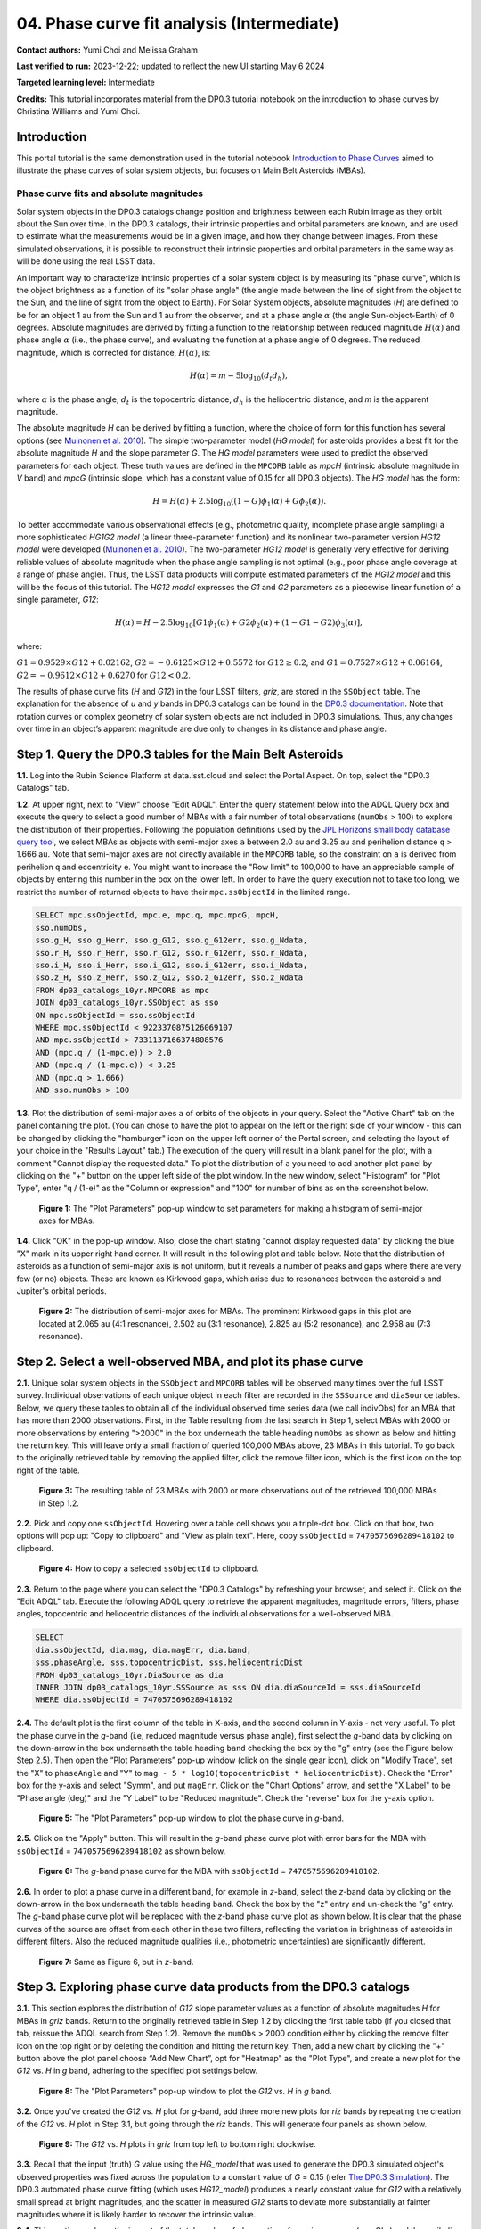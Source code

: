 .. Review the README on instructions to contribute.
.. Review the style guide to keep a consistent approach to the documentation.
.. Static objects, such as figures, should be stored in the _static directory. Review the _static/README on instructions to contribute.
.. Do not remove the comments that describe each section. They are included to provide guidance to contributors.
.. Do not remove other content provided in the templates, such as a section. Instead, comment out the content and include comments to explain the situation. For example:
	- If a section within the template is not needed, comment out the section title and label reference. Do not delete the expected section title, reference or related comments provided from the template.
    - If a file cannot include a title (surrounded by ampersands (#)), comment out the title from the template and include a comment explaining why this is implemented (in addition to applying the ``title`` directive).

.. This is the label that can be used for cross referencing this file.
.. Recommended title label format is "Directory Name"-"Title Name" -- Spaces should be replaced by hyphens.
.. _Tutorials-Examples-DP0-3-Portal-1:
.. Each section should include a label for cross referencing to a given area.
.. Recommended format for all labels is "Title Name"-"Section Name" -- Spaces should be replaced by hyphens.
.. To reference a label that isn't associated with an reST object such as a title or figure, you must include the link and explicit title using the syntax :ref:`link text <label-name>`.
.. A warning will alert you of identical labels during the linkcheck process.


###########################################
04. Phase curve fit analysis (Intermediate)
###########################################

.. This section should provide a brief, top-level description of the page.

**Contact authors:** Yumi Choi and Melissa Graham

**Last verified to run:** 2023-12-22;  updated to reflect the new UI starting May 6 2024

**Targeted learning level:** Intermediate

**Credits:** This tutorial incorporates material from the DP0.3 tutorial notebook on the introduction 
to phase curves by Christina Williams and Yumi Choi.


.. _DP0-3-Portal-3-Intro:

Introduction
============

This portal tutorial is the same demonstration used in the tutorial notebook 
`Introduction to Phase Curves <https://github.com/rubin-dp0/tutorial-notebooks/blob/main/DP03_04a_Introduction_to_Phase_Curves.ipynb>`_ 
aimed to illustrate the phase curves of solar system objects, but focuses on Main Belt Asteroids (MBAs).

Phase curve fits and absolute magnitudes
----------------------------------------

Solar system objects in the DP0.3 catalogs change position and brightness between each Rubin image as they orbit about
the Sun over time. In the DP0.3 catalogs, their intrinsic properties and orbital parameters are known, and are used to 
estimate what the measurements would be in a given image, and how they change between images. From these simulated 
observations, it is possible to reconstruct their intrinsic properties and orbital parameters in the same way as will 
be done using the real LSST data. 

An important way to characterize intrinsic properties of a solar system object is by measuring its "phase curve", 
which is the object brightness as a function of its "solar phase angle" (the angle made between the line of sight 
from the object to the Sun, and the line of sight from the object to Earth). For Solar System objects, absolute 
magnitudes (`H`) are defined to be for an object 1 au from the Sun and 1 au from the observer, and at a phase 
angle :math:`\alpha` (the angle Sun-object-Earth) of 0 degrees. Absolute magnitudes are derived by fitting a 
function to the relationship between reduced magnitude :math:`H(\alpha)` and phase angle :math:`\alpha` 
(i.e., the phase curve), and evaluating the function at a phase angle of 0 degrees. The reduced magnitude, 
which is corrected for distance, :math:`H(\alpha)`, is:

.. math::

    H(\alpha) = m - 5 \log_{10}(d_{t} d_{h}),

where :math:`\alpha` is the phase angle, :math:`d_{t}` is the topocentric distance, 
:math:`d_{h}` is the heliocentric distance, and `m` is the apparent magnitude.

The absolute magnitude `H` can be derived by fitting a function, where the choice of 
form for this function has several options 
(see `Muinonen et al. 2010 <https://ui.adsabs.harvard.edu/abs/2010Icar..209..542M>`_). 
The simple two-parameter model (`HG model`) for asteroids provides a best fit for the absolute magnitude `H` and
the slope parameter `G`. The `HG model` parameters were used to predict the observed parameters for each object. 
These truth values are defined in the ``MPCORB`` table as `mpcH` (intrinsic absolute magnitude in `V` band) and 
`mpcG` (intrinsic slope, which has a constant value of 0.15 for all DP0.3 objects). The `HG model` has the form:

.. math::

    H = H(\alpha) + 2.5 \log_{10}((1-G)\phi_1(\alpha) + G\phi_2(\alpha)).

To better accommodate various observational effects (e.g., photometric quality, incomplete phase angle sampling) 
a more sophisticated `HG1G2 model` (a linear three-parameter function) and its nonlinear two-parameter version 
`HG12 model` were developed (`Muinonen et al. 2010 <https://ui.adsabs.harvard.edu/abs/2010Icar..209..542M>`_). 
The two-parameter `HG12 model` is generally very effective for deriving reliable values of absolute magnitude when 
the phase angle sampling is not optimal (e.g., poor phase angle coverage at a range of phase angle). Thus, the LSST 
data products will compute estimated parameters of the `HG12 model` and this will be the focus of this tutorial. 
The `HG12 model` expresses the `G1` and `G2` parameters as a piecewise linear function of a single parameter, `G12`:

.. math::

    H(\alpha) = H − 2.5 \log_{10}[G1\phi_1(\alpha)+G2\phi_2(\alpha) + (1-G1-G2)\phi_3(\alpha)], 

where:

:math:`G1 = 0.9529 \times G12 + 0.02162`, :math:`G2 = -0.6125 \times G12 + 0.5572` for :math:`G12 \ge 0.2`, and 
:math:`G1 = 0.7527 \times G12 + 0.06164`, :math:`G2 = -0.9612 \times G12 + 0.6270` for :math:`G12 < 0.2`.

The results of phase curve fits (`H` and `G12`) in the four LSST filters, `griz`, are stored in the ``SSObject`` table. 
The explanation for the absence of `u` and `y` bands in DP0.3 catalogs can be found in the `DP0.3 documentation 
<https://dp0-3.lsst.io/data-products-dp0-3/data-simulation-dp0-3.html>`_.
Note that rotation curves or complex geometry of solar system objects are not included in DP0.3 simulations. 
Thus, any changes over time in an object’s apparent magnitude are due only to changes in its distance and phase angle.

.. _DP0-3-Portal-4-Step-1:  

Step 1. Query the DP0.3 tables for the Main Belt Asteroids
==========================================================

**1.1.** Log into the Rubin Science Platform at data.lsst.cloud and select the Portal Aspect. On top, select the "DP0.3 Catalogs" tab.  

**1.2.** At upper right, next to "View" choose "Edit ADQL". Enter the query statement below into the ADQL Query box and  
execute the query to select a good number of MBAs with a fair number of total observations (``numObs`` > 100) 
to explore the distribution of their properties. Following the population definitions used by the 
`JPL Horizons small body database query tool <https://ssd.jpl.nasa.gov/tools/sbdb_query.html>`_, we select MBAs
as objects with semi-major axes ``a`` between 2.0 au and 3.25 au and perihelion distance ``q`` > 1.666 au.
Note that semi-major axes are not directly available in the ``MPCORB`` table, so the constraint 
on ``a`` is derived from perihelion ``q`` and eccentricity ``e``. You might want to increase the "Row limit" to 
100,000 to have an appreciable sample of objects by entering this number in the box on the lower left. 
In order to have the query execution not to take too long, we restrict the number of returned objects to have their 
``mpc.ssObjectId`` in the limited range.   

.. code-block:: SQL 

    SELECT mpc.ssObjectId, mpc.e, mpc.q, mpc.mpcG, mpcH, 
    sso.numObs,
    sso.g_H, sso.g_Herr, sso.g_G12, sso.g_G12err, sso.g_Ndata, 
    sso.r_H, sso.r_Herr, sso.r_G12, sso.r_G12err, sso.r_Ndata,
    sso.i_H, sso.i_Herr, sso.i_G12, sso.i_G12err, sso.i_Ndata, 
    sso.z_H, sso.z_Herr, sso.z_G12, sso.z_G12err, sso.z_Ndata
    FROM dp03_catalogs_10yr.MPCORB as mpc 
    JOIN dp03_catalogs_10yr.SSObject as sso 
    ON mpc.ssObjectId = sso.ssObjectId 
    WHERE mpc.ssObjectId < 9223370875126069107 
    AND mpc.ssObjectId > 7331137166374808576 
    AND (mpc.q / (1-mpc.e)) > 2.0 
    AND (mpc.q / (1-mpc.e)) < 3.25
    AND (mpc.q > 1.666)
    AND sso.numObs > 100 

**1.3.** Plot the distribution of semi-major axes ``a`` of orbits of the objects in your query.  Select the "Active Chart" tab on the panel containing the plot.  
(You can chose to have the plot to appear on the left or the right side of your window - this can be changed by clicking the 
"hamburger" icon on the upper left corner of the Portal screen, and selecting the layout of your choice in the "Results Layout" tab.)
The execution of the query will result in a blank panel for the plot, with a comment "Cannot display the requested data."  
To plot the distribution of ``a`` you need to add another plot panel by clicking on the "+" button on the upper left side of the plot window.  
In the new window, select "Histogram" for "Plot Type", enter "q / (1-e)" as the "Column or expression" and "100" for number of bins as on the screenshot below.  

.. figure:: /_static/portal_tut04_step01a.png
    :width: 400
    :name: portal_tut04_step01a
    :alt: A screenshot illustrating the selection of plot parameters to plot the histogram of semi-major axes of MBAs.

    **Figure 1:** The "Plot Parameters" pop-up window to set parameters for making a histogram of semi-major axes for MBAs. 

**1.4.** Click "OK" in the pop-up window.  Also, close the chart stating "cannot display requested data" by clicking the blue "X" mark in its upper right hand corner.
It will result in the following plot and table below. Note that the distribution of asteroids as a function of semi-major axis is not uniform, 
but it reveals a number of peaks and gaps where there are very few (or no) objects. These are known as Kirkwood gaps, which arise due to resonances 
between the asteroid's and Jupiter's orbital periods.  

.. figure:: /_static/portal_tut04_step01b.png
    :width: 600
    :name: portal_tut04_step01b
    :alt: A screenshot illustrating the distribution of semi-major axes of MBAs.  

    **Figure 2:** The distribution of semi-major axes for MBAs. The prominent Kirkwood gaps in this plot are located at 2.065 au (4:1 resonance), 2.502 au (3:1 resonance), 2.825 au (5:2 resonance), and 2.958 au (7:3 resonance). 

.. _DP0-3-Portal-4-Step-2:  

Step 2. Select a well-observed MBA, and plot its phase curve
============================================================

**2.1.** Unique solar system objects in the ``SSObject`` and ``MPCORB`` tables will be observed many times over the full LSST survey. 
Individual observations of each unique object in each filter are recorded in the ``SSSource`` and ``diaSource`` tables. 
Below, we query these tables to obtain all of the individual observed time series data (we call indivObs) for an MBA that has 
more than 2000 observations. First, in the Table resulting from the last search in Step 1, select MBAs with 2000 or more 
observations by entering ">2000" in the box underneath the table heading ``numObs`` as shown as below and hitting the return key. 
This will leave only a small fraction of queried 100,000 MBAs above, 23 MBAs in this tutorial.
To go back to the originally retrieved table by removing the applied filter, click the remove filter icon, which is the first icon on the top 
right of the table.

.. figure:: /_static/portal_tut04_step02a.png
    :width: 600
    :name: portal_tut04_step02a
    :alt: A screenshot selecting MBAs that have more than 2000 observations.

    **Figure 3:** The resulting table of 23 MBAs with 2000 or more observations out of the retrieved 100,000 MBAs in Step 1.2.

**2.2.** Pick and copy one ``ssObjectId``. Hovering over a table cell shows you a triple-dot box. Click on that box, 
two options will pop up: "Copy to clipboard" and "View as plain text". Here, copy ``ssObjectId`` = ``7470575696289418102`` 
to clipboard. 

.. figure:: /_static/portal_tut04_step02b.png
    :width: 300
    :name: portal_tut04_step02b
    :alt: A screenshot copying ssObjectId to clipboard for a well-observed MBA.

    **Figure 4:** How to copy a selected ``ssObjectId`` to clipboard.

**2.3.** Return to the page where you can select the "DP0.3 Catalogs" by refreshing your browser, and select it.  
Click on the "Edit ADQL" tab.  
Execute the following ADQL query to retrieve the apparent magnitudes, magnitude errors, filters, phase angles,
topocentric and heliocentric distances of the individual observations for a well-observed MBA.  

.. code-block:: SQL 

    SELECT
    dia.ssObjectId, dia.mag, dia.magErr, dia.band, 
    sss.phaseAngle, sss.topocentricDist, sss.heliocentricDist
    FROM dp03_catalogs_10yr.DiaSource as dia
    INNER JOIN dp03_catalogs_10yr.SSSource as sss ON dia.diaSourceId = sss.diaSourceId
    WHERE dia.ssObjectId = 7470575696289418102

**2.4.** The default plot is the first column of the table in X-axis, and the second column in Y-axis - not very useful.  
To plot the phase curve in the `g`-band (i.e, reduced magnitude versus phase angle), first select the `g`-band 
data by clicking on the down-arrow in the box underneath the table heading ``band`` checking the box by the "g" entry (see the Figure below Step 2.5).
Then open the “Plot Parameters” pop-up window (click on the single gear icon), click on "Modify Trace", set the "X" to ``phaseAngle`` 
and "Y" to ``mag - 5 * log10(topocentricDist * heliocentricDist)``. Check the "Error" box for the y-axis and select 
"Symm", and put ``magErr``. Click on the "Chart Options" arrow, and set the "X Label" to be "Phase angle (deg)" and the "Y Label" 
to be "Reduced magnitude". Check the "reverse" box for the y-axis option.

.. figure:: /_static/portal_tut04_step02c.png
    :width: 400
    :name: portal_tut04_step02c
    :alt: A screenshot of the plot parameters for the phase curve plot.

    **Figure 5:** The "Plot Parameters" pop-up window to plot the phase curve in `g`-band.

**2.5.** Click on the "Apply" button. This will result in the `g`-band phase curve plot with error bars for the MBA with 
``ssObjectId`` = ``7470575696289418102`` as shown below.

.. figure:: /_static/portal_tut04_step02d.png
    :width: 600
    :name: portal_tut04_step02d
    :alt: A the `g`-band phase curve plot.

    **Figure 6:** The `g`-band phase curve for the MBA with ``ssObjectId`` = ``7470575696289418102``.

**2.6.** In order to plot a phase curve in a different band, for example in `z`-band, select the `z`-band 
data by clicking on the down-arrow in the box underneath the table heading ``band``.  
Check the box by the "z" entry and un-check the "g" entry.  
The `g`-band phase curve plot will be replaced with the `z`-band phase curve plot as shown below. 
It is clear that the phase curves of the source are offset from each other in these two filters, reflecting the variation in brightness 
of asteroids in different filters. Also the reduced magnitude qualities (i.e., photometric uncertainties) are significantly different.

.. figure:: /_static/portal_tut04_step02e.png
    :width: 600
    :name: portal_tut04_step02e
    :alt: A the `z`-band phase curve plot.

    **Figure 7:** Same as Figure 6, but in `z`-band.

.. _DP0-3-Portal-4-Step-3: 

Step 3. Exploring phase curve data products from the DP0.3 catalogs
===================================================================

**3.1.** This section explores the distribution of `G12` slope parameter values as a function of absolute magnitudes 
`H` for MBAs in `griz` bands. Return to the originally retrieved table in Step 1.2 by clicking the first table tabb 
(if you closed that tab, reissue the ADQL search from Step 1.2).  
Remove the ``numObs`` > 2000 condition either by clicking the remove filter icon on the top right or by deleting the 
condition and hitting the return key. Then, add a new chart by clicking the "+" button above the plot panel 
choose “Add New Chart”, opt for "Heatmap" as the "Plot Type", and create a new plot for the `G12` vs. `H` in `g` band, 
adhering to the specified plot settings below.  

.. figure:: /_static/portal_tut04_step03a.png
    :width: 400
    :name: portal_tut04_step03a
    :alt: A screenshot of the plot parameters for the `G12` vs. `H` plot.

    **Figure 8:** The "Plot Parameters" pop-up window to plot the `G12` vs. `H` in `g` band.

**3.2.** Once you've created the `G12` vs. `H` plot for `g`-band, add three more new plots for `riz` bands by repeating the 
creation of the `G12` vs. `H` plot in Step 3.1, but going through the `riz` bands. This will generate four panels as shown below. 

.. figure:: /_static/portal_tut04_step03b.png
    :width: 600
    :name: portal_tut04_step03b
    :alt: The slope `G12` versus absolute magnitude `H` plot in `griz` bands.

    **Figure 9:** The `G12` vs. `H` plots in `griz` from top left to bottom right clockwise.

**3.3.** Recall that the input (truth) `G` value using the `HG_model` that was used to generate the DP0.3 simulated object's 
observed properties was fixed across the population to a constant value of `G` = 0.15 (refer 
`The DP0.3 Simulation <https://dp0-3.lsst.io/data-products-dp0-3/data-simulation-dp0-3.html>`_). The DP0.3 automated phase curve 
fitting (which uses `HG12_model`) produces a nearly constant value for `G12` with a relatively small spread at bright magnitudes, 
and the scatter in measured `G12` starts to deviate more substantially at fainter magnitudes where it is likely harder to recover 
the intrinsic value. 

**3.4.** This section explores the impact of the total number of observations for a given source (`numObs`) and 
the perihelion distance (`q`) on the quality of phase curve fitting in `i`-band as an example. First close any open plots except 
for one heatmap, and then click on "Chart options and tools" icon (single gear)to make a new plot. Select "Modify Trace", set the "X" 
to ``numObs``, "Y" to ``i_Herr``, the number of "X"- and "Y"-bins to 200. Lastly, set the min and max for the y-axis under the 
"Chart Options" to be 0 and 0.05 as follows. Make another plot by repeating the same paramter setting, by clicking on the "+" button, and this time  
and entering ``q`` on the x-axis.

.. figure:: /_static/portal_tut04_step03c.png
    :width: 400
    :name: portal_tut04_step03c
    :alt: A screenshot of the plot parameters for the ``i_Herr`` vs. ``numObs`` plot.

    **Figure 10:** The "Plot Parameters" pop-up window to plot the ``i_Herr`` vs. ``numObs``.

**3.5.** Make two new plots by repeating the above, but setting the "Y" to ``i_G12err``.  This time, 
set the min and max for the y-axis under the "Chart Options" to be 0 and 0.5.  This will generate four panels showing 
how the `H` and `G12` parameter uncertainties vary with the total number of observations and the perihelion distance for MBAs.
In left panels, it is clear that the phase curve fit uncertainties decrease with the number of observations of each source. 
So as LSST accumulates data over time, precision in the phase curve modeling will improve. The right panels show that uncertainties 
in the phase curve parameters modestly increase for objects with larger perihelion distances. 

.. figure:: /_static/portal_tut04_step03d.png
    :width: 600
    :name: portal_tut04_step03d
    :alt: `i_Herr` and `i_G12err` versus the total number of observations and the perihelion distance.

    **Figure 11:** Uncertainties in ``i_Herr`` and ``i_G12err`` as a function of the total number of observations and the perihelion distance.

**3.6.** The above plots compare ``numObs`` (total in all bands) with model fits, which may not be the ideal metric since the quality 
of phase curves can vary quite a bit between filters. Instead, one can look at the number of datapoints included in the phase curve 
modeling on a per filter basis (e.g., ``r_Ndata`` for the `r`-band in the ``SSObject`` table). To make a plot showing the distribution of 
the number of observations in each filter, again first close any open plots except for one, and then click on the "Chart options and tools" icon. 
Select "Add New Chart", set the "Plot Type" to "Histogram", the "Column or expression" to ``g_Ndata``. Select the "Uniform binning" algorithm, 
set the number of bins to 100 with the min and max to be 0 and 1300, respectively. Under the "Chart Options", check the "log" box for the y-axis. 
It will plot the histogram of the `g`-band number of observations. Once creating the ``g_Ndata`` histogram, close the remaining plot from 
Step 3.5. To overplot the histogram for ``r_Ndata``, select "Overplot New Trace" on the "Plot Parameters" pop-up window, and use the same 
plot parameters, but change the "Column or expression" to ``r_Ndata``. Now the "Name" box under the "Trace Options" will appear, where you can 
set legend for each histogram. Once overplotting the ``r_Ndata`` histogram, the "Choose Trace" field with a drop-down menu becomes available 
when you reopen the "Plot Parameters" pop-up window. Choose "Trace 0" and enter a label for the ``g_Ndata`` histogram in the "Name" box under the 
"Trace Options". Repeat this process for the `i` and `z` bands as well. For the `z` band plot, set the "X Label" to "Number of observations". 
Note that `r`- and `i`-bands produce the most data points for recovering phase curves, while `g`- and `z`-band produce much less. Phase curves 
measured in `r`- and `i`-bands will thus be better sampled. Clicking the labels in the legend makes it possible to show and hide each histogram.

.. figure:: /_static/portal_tut04_step03e.png
    :width: 600
    :name: portal_tut04_step03e
    :alt: Histograms of the number of observations in each filter.

    **Figure 12:** Histograms of the number of observations in each filter.

**3.7.** To confirm whether phase curve fitting in `i` band is indeed more precise than in `z` band, let's compare the uncertainty 
in `H` values for `i` and `z` bands by adding a new plot. Click on the two-gear icon, select "Add New Chart" and "Heatamp". Set the "X" 
to ``i_Herr`` and "Y" to ``z_Herr`` with the X and Y MIN/MAX of 0 and 0.1. To make the plot with a more proper display ratio, set the 
"X/Y ratio" under the "Chart Options" to be 1, check the "width" box, and hit the apply button. The right panel in the figure below, 
one can see that poorer sampling drives higher uncertainty in the derived absolute magnitude `H` using `z` band compared to `i` band for MBAs. 

.. figure:: /_static/portal_tut04_step03f.png
    :width: 600
    :name: portal_tut04_step03f
    :alt: Heatmap of ``z_Herr`` vs. ``i_Herr``.

    **Figure 13:** Comparison of the uncertainty in the measured `H` values in `i` and `z` bands. 

.. _DP0-3-Portal-4-Step-4:

Step 4.  Exercises for the learner 
==================================

**4.1** Explore phase curves for objects with less phase angle coverage and compare them with those for MBAs. 
For example, Trans-Neptunian Objecs (refer the portal tutorial `03. Explore Trans-Neptunian Objects (TNOs) in DP0.3 (Intermediate) <https://dp0-3.lsst.io/tutorials-dp0-3/portal-dp0-3-3.html>`_) or Jupiter Trojans (refer the notebook tutorial `DP03_04a_Introduction_to_Phase_Curves <https://github.com/rubin-dp0/tutorial-notebooks/blob/main/DP03_04a_Introduction_to_Phase_Curves.ipynb>`_). 
